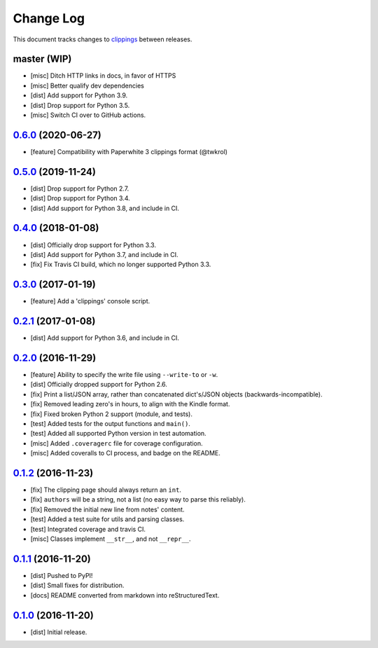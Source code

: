 ==========
Change Log
==========

This document tracks changes to `clippings <https://pypi.org/pypi/clippings>`_ between releases.

master (WIP)
---------------------

* [misc] Ditch HTTP links in docs, in favor of HTTPS
* [misc] Better qualify dev dependencies
* [dist] Add support for Python 3.9.
* [dist] Drop support for Python 3.5.
* [misc] Switch CI over to GitHub actions.

`0.6.0`_ (2020-06-27)
---------------------

* [feature] Compatibility with Paperwhite 3 clippings format (@twkrol)

`0.5.0`_ (2019-11-24)
---------------------

* [dist] Drop support for Python 2.7.
* [dist] Drop support for Python 3.4.
* [dist] Add support for Python 3.8, and include in CI.

`0.4.0`_ (2018-01-08)
---------------------

* [dist] Officially drop support for Python 3.3.
* [dist] Add support for Python 3.7, and include in CI.
* [fix] Fix Travis CI build, which no longer supported Python 3.3.

`0.3.0`_ (2017-01-19)
---------------------

* [feature] Add a 'clippings' console script.

`0.2.1`_ (2017-01-08)
---------------------

* [dist] Add support for Python 3.6, and include in CI.

`0.2.0`_ (2016-11-29)
---------------------

* [feature] Ability to specify the write file using ``--write-to`` or ``-w``.
* [dist] Officially dropped support for Python 2.6.
* [fix] Print a list/JSON array, rather than concatenated dict's/JSON objects (backwards-incompatible).
* [fix] Removed leading zero's in hours, to align with the Kindle format.
* [fix] Fixed broken Python 2 support (module, and tests).
* [test] Added tests for the output functions and ``main()``.
* [test] Added all supported Python version in test automation.
* [misc] Added ``.coveragerc`` file for coverage configuration.
* [misc] Added coveralls to CI process, and badge on the README.

`0.1.2`_ (2016-11-23)
---------------------

* [fix] The clipping page should always return an ``int``.
* [fix] ``authors`` will be a string, not a list (no easy way to parse this reliably).
* [fix] Removed the initial new line from notes' content.
* [test] Added a test suite for utils and parsing classes.
* [test] Integrated coverage and travis CI.
* [misc] Classes implement ``__str__``, and not ``__repr__``.

`0.1.1`_ (2016-11-20)
---------------------

* [dist] Pushed to PyPI!
* [dist] Small fixes for distribution.
* [docs] README converted from markdown into reStructuredText.

`0.1.0`_ (2016-11-20)
---------------------

* [dist] Initial release.

.. _`0.1.0`: https://github.com/samueldg/clippings/releases/tag/0.1.0
.. _`0.1.1`: https://github.com/samueldg/clippings/releases/tag/0.1.1
.. _`0.1.2`: https://github.com/samueldg/clippings/releases/tag/0.1.2
.. _`0.2.0`: https://github.com/samueldg/clippings/releases/tag/0.2.0
.. _`0.2.1`: https://github.com/samueldg/clippings/releases/tag/0.2.1
.. _`0.3.0`: https://github.com/samueldg/clippings/releases/tag/0.3.0
.. _`0.4.0`: https://github.com/samueldg/clippings/releases/tag/0.4.0
.. _`0.5.0`: https://github.com/samueldg/clippings/releases/tag/0.5.0
.. _`0.6.0`: https://github.com/samueldg/clippings/releases/tag/0.6.0
